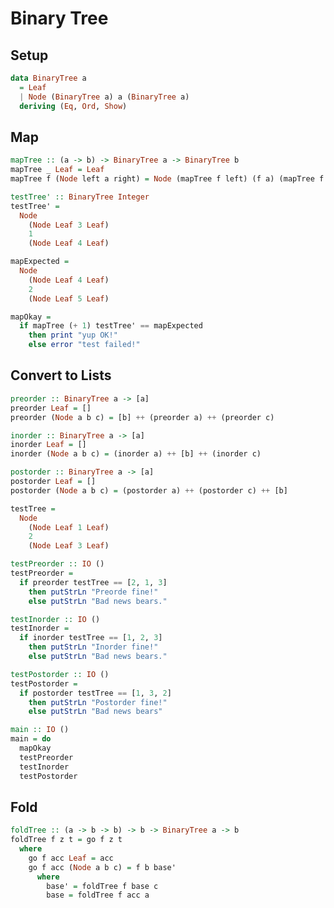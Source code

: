 * Binary Tree
** Setup
#+BEGIN_SRC haskell :comments link :tangle binary-tree.hs
data BinaryTree a
  = Leaf
  | Node (BinaryTree a) a (BinaryTree a)
  deriving (Eq, Ord, Show)
#+END_SRC
** Map
#+BEGIN_SRC haskell :comments link :tangle binary-tree.hs
mapTree :: (a -> b) -> BinaryTree a -> BinaryTree b
mapTree _ Leaf = Leaf
mapTree f (Node left a right) = Node (mapTree f left) (f a) (mapTree f right)

testTree' :: BinaryTree Integer
testTree' =
  Node
    (Node Leaf 3 Leaf)
    1
    (Node Leaf 4 Leaf)

mapExpected =
  Node
    (Node Leaf 4 Leaf)
    2
    (Node Leaf 5 Leaf)

mapOkay =
  if mapTree (+ 1) testTree' == mapExpected
    then print "yup OK!"
    else error "test failed!"
#+END_SRC

** Convert to Lists
#+BEGIN_SRC haskell :comments link :tangle binary-tree.hs
preorder :: BinaryTree a -> [a]
preorder Leaf = []
preorder (Node a b c) = [b] ++ (preorder a) ++ (preorder c)

inorder :: BinaryTree a -> [a]
inorder Leaf = []
inorder (Node a b c) = (inorder a) ++ [b] ++ (inorder c)

postorder :: BinaryTree a -> [a]
postorder Leaf = []
postorder (Node a b c) = (postorder a) ++ (postorder c) ++ [b]

testTree =
  Node
    (Node Leaf 1 Leaf)
    2
    (Node Leaf 3 Leaf)

testPreorder :: IO ()
testPreorder =
  if preorder testTree == [2, 1, 3]
    then putStrLn "Preorde fine!"
    else putStrLn "Bad news bears."

testInorder :: IO ()
testInorder =
  if inorder testTree == [1, 2, 3]
    then putStrLn "Inorder fine!"
    else putStrLn "Bad news bears."

testPostorder :: IO ()
testPostorder =
  if postorder testTree == [1, 3, 2]
    then putStrLn "Postorder fine!"
    else putStrLn "Bad news bears"

main :: IO ()
main = do
  mapOkay
  testPreorder
  testInorder
  testPostorder
#+END_SRC

** Fold
#+BEGIN_SRC haskell :comments link :tangle binary-tree.hs
foldTree :: (a -> b -> b) -> b -> BinaryTree a -> b
foldTree f z t = go f z t
  where
    go f acc Leaf = acc
    go f acc (Node a b c) = f b base'
      where
        base' = foldTree f base c
        base = foldTree f acc a
#+END_SRC
